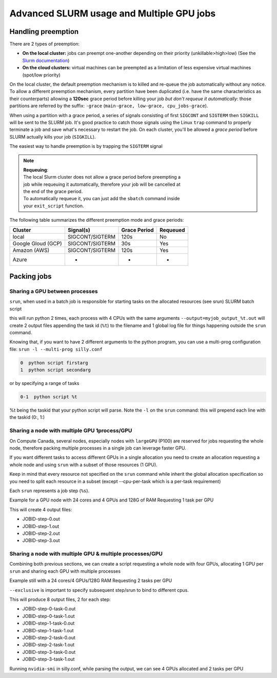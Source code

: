 Advanced SLURM usage and Multiple GPU jobs
==========================================

Handling preemption
-------------------

.. _advanced_preemption:

There are 2 types of preemption:

- **On the local cluster:** jobs can preempt one-another depending on their
  priority (unkillable>high>low) (See the `Slurm documentation
  <https://slurm.schedmd.com/preempt.html>`_)
- **On the cloud clusters:** virtual machines can be preempted as a limitation
  of less expensive virtual machines (spot/low priority)

On the local cluster, the default preemption mechanism is to killed and re-queue
the job automatically without any notice. To allow a different preemption
mechanism, every partition have been duplicated (i.e. have the same
characteristics as their counterparts) allowing a **120sec** grace period before
killing your job *but don't requeue it automatically*: those partitions are
referred by the suffix: ``-grace`` (``main-grace, low-grace, cpu_jobs-grace``).

When using a partition with a grace period, a series of signals consisting of
first ``SIGCONT`` and ``SIGTERM`` then ``SIGKILL`` will be sent to the SLURM
job.  It's good practice to catch those signals using the Linux ``trap`` command
to properly terminate a job and save what's necessary to restart the job.  On
each cluster, you'll be allowed a *grace period* before SLURM actually kills
your job (``SIGKILL``).

The easiest way to handle preemption is by trapping the ``SIGTERM`` signal

.. code-block:: bash
   :linenos:

   #SBATCH --ntasks=1
   #SBATCH ....

   exit_script() {
       echo "Preemption signal, saving myself"
       trap - SIGTERM # clear the trap
       # Optional: sends SIGTERM to child/sub processes
       kill -- -$$
   }

   trap exit_script SIGTERM

   # The main script part
   python3 my_script


.. note::
   | **Requeuing**:
   | The local Slurm cluster does not allow a grace period before preempting a
   | job while requeuing it automatically, therefore your job will be cancelled at
   | the end of the grace period.
   | To automatically requeue it, you can just add the ``sbatch`` command inside
   | your ``exit_script`` function.


The following table summarizes the different preemption mode and grace periods:

================== =============== ============  ========
Cluster            Signal(s)       Grace Period  Requeued
================== =============== ============  ========
local              SIGCONT/SIGTERM 120s          No
Google Gloud (GCP) SIGCONT/SIGTERM 30s           Yes
Amazon (AWS)       SIGCONT/SIGTERM 120s          Yes
Azure              -               -             -
================== =============== ============  ========

Packing jobs
------------

Sharing a GPU between processes
^^^^^^^^^^^^^^^^^^^^^^^^^^^^^^^

``srun``, when used in a batch job is responsible for starting tasks on the
allocated resources (see srun) SLURM batch script

.. code-block:: bash
   :linenos:

   #SBATCH --ntasks-per-node=2
   #SBATCH --output=myjob_output_wrapper.out
   #SBATCH --ntasks=2
   #SBATCH --gres=gpu:1
   #SBATCH --cpus-per-task=4
   #SBATCH --mem=18G
   srun -l --output=myjob_output_%t.out python script args

this will run python 2 times, each process with 4 CPUs with the same arguments
``--output=myjob_output_%t.out`` will create 2 output files appending the task
id (``%t``) to the filename and 1 global log file for things happening outside
the ``srun`` command.

Knowing that, if you want to have 2 different arguments to the python program,
you can use a multi-prog configuration file: ``srun -l --multi-prog silly.conf``

.. code-block::

   0  python script firstarg
   1  python script secondarg

or by specifying a range of tasks

.. code-block::

   0-1  python script %t

%t being the taskid that your python script will parse.  Note the ``-l`` on the
``srun`` command: this will prepend each line with the taskid (0:, 1:)

Sharing a node with multiple GPU 1process/GPU
^^^^^^^^^^^^^^^^^^^^^^^^^^^^^^^^^^^^^^^^^^^^^

On Compute Canada, several nodes, especially nodes with ``largeGPU`` (P100) are
reserved for jobs requesting the whole node, therefore packing multiple
processes in a single job can leverage faster GPU.

If you want different tasks to access different GPUs in a single allocation you
need to create an allocation requesting a whole node and using ``srun`` with a
subset of those resources (1 GPU).

Keep in mind that every resource not specified on the ``srun`` command while
inherit the global allocation specification so you need to split each resource
in a subset (except --cpu-per-task which is a per-task requirement)

Each ``srun`` represents a job step (``%s``).

Example for a GPU node with 24 cores and 4 GPUs and 128G of RAM
Requesting 1 task per GPU

.. code-block:: bash
   :linenos:

   #!/bin/bash
   #SBATCH --nodes=1-1
   #SBATCH --ntasks-per-node=4
   #SBATCH --output=myjob_output_wrapper.out
   #SBATCH --gres=gpu:4
   #SBATCH --cpus-per-task=6
   srun --gres=gpu:1 -n1 --mem=30G -l --output=%j-step-%s.out --exclusive --multi-prog python script args1 &
   srun --gres=gpu:1 -n1 --mem=30G -l --output=%j-step-%s.out --exclusive --multi-prog python script args2 &
   srun --gres=gpu:1 -n1 --mem=30G -l --output=%j-step-%s.out --exclusive --multi-prog python script args3 &
   srun --gres=gpu:1 -n1 --mem=30G -l --output=%j-step-%s.out --exclusive --multi-prog python script args4 &
   wait

This will create 4 output files:

- JOBID-step-0.out
- JOBID-step-1.out
- JOBID-step-2.out
- JOBID-step-3.out


Sharing a node with multiple GPU & multiple processes/GPU
^^^^^^^^^^^^^^^^^^^^^^^^^^^^^^^^^^^^^^^^^^^^^^^^^^^^^^^^^

Combining both previous sections, we can create a script requesting a whole node
with four GPUs, allocating 1 GPU per ``srun`` and sharing each GPU with multiple
processes

Example still with a 24 cores/4 GPUs/128G RAM
Requesting 2 tasks per GPU

.. code-block:: bash
   :linenos:

   #!/bin/bash
   #SBATCH --nodes=1-1
   #SBATCH --ntasks-per-node=8
   #SBATCH --output=myjob_output_wrapper.out
   #SBATCH --gres=gpu:4
   #SBATCH --cpus-per-task=3
   srun --gres=gpu:1 -n2 --mem=30G -l --output=%j-step-%s-task-%t.out --exclusive --multi-prog silly.conf &
   srun --gres=gpu:1 -n2 --mem=30G -l --output=%j-step-%s-task-%t.out --exclusive --multi-prog silly.conf &
   srun --gres=gpu:1 -n2 --mem=30G -l --output=%j-step-%s-task-%t.out --exclusive --multi-prog silly.conf &
   srun --gres=gpu:1 -n2 --mem=30G -l --output=%j-step-%s-task-%t.out --exclusive --multi-prog silly.conf &
   wait

``--exclusive`` is important to specify subsequent step/srun to bind to different cpus.

This will produce 8 output files, 2 for each step:

- JOBID-step-0-task-0.out
- JOBID-step-0-task-1.out
- JOBID-step-1-task-0.out
- JOBID-step-1-task-1.out
- JOBID-step-2-task-0.out
- JOBID-step-2-task-1.out
- JOBID-step-3-task-0.out
- JOBID-step-3-task-1.out

Running ``nvidia-smi`` in silly.conf, while parsing the output, we can see 4
GPUs allocated and 2 tasks per GPU

.. prompt:: bash $ auto

   $ cat JOBID-step-* | grep Tesla
   0: |   0  Tesla P100-PCIE...  On   | 00000000:04:00.0 Off |                    0 |
   1: |   0  Tesla P100-PCIE...  On   | 00000000:04:00.0 Off |                    0 |
   0: |   0  Tesla P100-PCIE...  On   | 00000000:83:00.0 Off |                    0 |
   1: |   0  Tesla P100-PCIE...  On   | 00000000:83:00.0 Off |                    0 |
   0: |   0  Tesla P100-PCIE...  On   | 00000000:82:00.0 Off |                    0 |
   1: |   0  Tesla P100-PCIE...  On   | 00000000:82:00.0 Off |                    0 |
   0: |   0  Tesla P100-PCIE...  On   | 00000000:03:00.0 Off |                    0 |
   1: |   0  Tesla P100-PCIE...  On   | 00000000:03:00.0 Off |                    0 |

